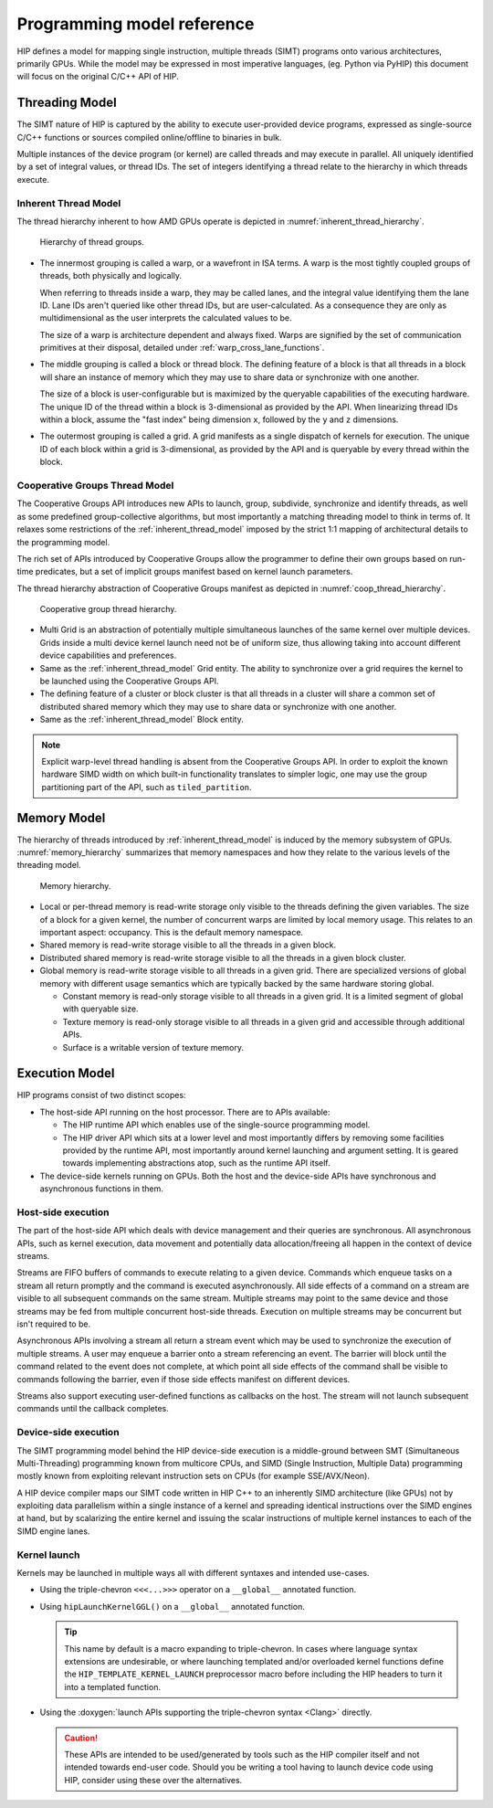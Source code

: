 .. meta::
  :description: This chapter describes the HIP programming model, the contract
                between the programmer and the compiler/runtime executing the
                code.
  :keywords: AMD, ROCm, HIP, CUDA, C++ language extensions

*******************************************************************************
Programming model reference
*******************************************************************************

HIP defines a model for mapping single instruction, multiple threads (SIMT) programs 
onto various architectures, primarily GPUs. While the model may be expressed 
in most imperative languages, (eg. Python via PyHIP) this document will focus on 
the original C/C++ API of HIP.

Threading Model
===============

The SIMT nature of HIP is captured by the ability to execute user-provided
device programs, expressed as single-source C/C++ functions or sources compiled
online/offline to binaries in bulk.

Multiple instances of the device program (or kernel) are called threads and may 
execute in parallel. All uniquely identified by a set of integral values, or thread IDs. 
The set of integers identifying a thread relate to the hierarchy in which threads execute.

.. _inherent_thread_model:

Inherent Thread Model
---------------------

The thread hierarchy inherent to how AMD GPUs operate is depicted in
:numref:`inherent_thread_hierarchy`.

.. _inherent_thread_hierarchy:

.. figure:: ../data/reference/programming_model/thread_hierarchy.svg
  :alt: Diagram depicting nested rectangles of varying color. The outermost one
        titled "Grid", inside sets of uniform rectangles layered on one another
        titled "Block". Each "Block" containing sets of uniform rectangles
        layered on one another titled "Warp". Each of the "Warp" titled
        rectangles filled with downward pointing arrows inside.

  Hierarchy of thread groups.

* The innermost grouping is called a warp, or a wavefront in ISA terms. A warp
  is the most tightly coupled groups of threads, both physically and logically.

  When referring to threads inside a warp, they may be called lanes, and the
  integral value identifying them the lane ID. Lane IDs aren't queried like
  other thread IDs, but are user-calculated. As a consequence they are only as
  multidimensional as the user interprets the calculated values to be.

  The size of a warp is architecture dependent and always fixed. Warps are
  signified by the set of communication primitives at their disposal, detailed
  under :ref:`warp_cross_lane_functions`.

* The middle grouping is called a block or thread block. The defining feature
  of a block is that all threads in a block will share an instance of memory
  which they may use to share data or synchronize with one another.

  The size of a block is user-configurable but is maximized by the queryable
  capabilities of the executing hardware. The unique ID of the thread within a
  block is 3-dimensional as provided by the API. When linearizing thread IDs
  within a block, assume the "fast index" being dimension ``x``, followed by
  the ``y`` and ``z`` dimensions.

* The outermost grouping is called a grid. A grid manifests as a single
  dispatch of kernels for execution. The unique ID of each block within a grid
  is 3-dimensional, as provided by the API and is queryable by every thread
  within the block.

Cooperative Groups Thread Model
-------------------------------

The Cooperative Groups API introduces new APIs to launch, group, subdivide,
synchronize and identify threads, as well as some predefined group-collective
algorithms, but most importantly a matching threading model to think in terms
of. It relaxes some restrictions of the :ref:`inherent_thread_model`
imposed by the strict 1:1 mapping of architectural details to the programming
model.

The rich set of APIs introduced by Cooperative Groups allow the programmer
to define their own groups based on run-time predicates, but a set of implicit
groups manifest based on kernel launch parameters.

The thread hierarchy abstraction of Cooperative Groups manifest as depicted in
:numref:`coop_thread_hierarchy`.

.. _coop_thread_hierarchy:

.. figure:: ../data/reference/programming_model/thread_hierarchy_coop.svg
  :alt: Diagram depicting nested rectangles of varying color. The outermost one
        titled "Grid", inside sets of different sized rectangles layered on
        one another titled "Block". Each "Block" containing sets of uniform
        rectangles layered on one another titled "Warp". Each of the "Warp"
        titled rectangles filled with downward pointing arrows inside.

  Cooperative group thread hierarchy.

* Multi Grid is an abstraction of potentially multiple simultaneous launches of
  the same kernel over multiple devices. Grids inside a multi device kernel
  launch need not be of uniform size, thus allowing taking into account
  different device capabilities and preferences.

  .. deprecated:: 5.0

* Same as the :ref:`inherent_thread_model` Grid entity. The ability to
  synchronize over a grid requires the kernel to be launched using the
  Cooperative Groups API.

* The defining feature of a cluster or block cluster is that all threads in a
  cluster will share a common set of distributed shared memory which they may
  use to share data or synchronize with one another.

* Same as the :ref:`inherent_thread_model` Block entity.

.. note::

  Explicit warp-level thread handling is absent from the Cooperative Groups API.
  In order to exploit the known hardware SIMD width on which built-in
  functionality translates to simpler logic, one may use the group partitioning
  part of the API, such as ``tiled_partition``.

Memory Model
============

The hierarchy of threads introduced by :ref:`inherent_thread_model` is induced
by the memory subsystem of GPUs. :numref:`memory_hierarchy` summarizes that memory namespaces and
how they relate to the various levels of the threading model.

.. _memory_hierarchy:

.. figure:: ../data/reference/programming_model/memory_hierarchy.svg
  :alt: Diagram depicting nested rectangles of varying color. The outermost one
        titled "Grid", inside on the upper half a rectangle titled "Cluster".
        Inside it are two identical rectangles titled "Block", inside them are
        ones titled "Local" with multiple "Warp" titled rectangles. Blocks have
        not just Local inside, but also rectangles titled "Shared". The Shared
        rectangles of Blocks in the same Cluster are grouped together with a
        translucent halo titled "Cluster shared". Outside the Cluster but
        inside the Grid is a rectangle titled "Global" with three others
        inside: "Surface", "Texture" (same color) and "Constant" (different
        color).

  Memory hierarchy.

* Local or per-thread memory is read-write storage only visible to the
  threads defining the given variables. The size of a block for a given kernel,
  the number of concurrent warps are limited by local memory usage.
  This relates to an important aspect: occupancy. This is the default memory
  namespace.

* Shared memory is read-write storage visible to all the threads in a given
  block.

* Distributed shared memory is read-write storage visible to all the threads
  in a given block cluster.

* Global memory is read-write storage visible to all threads in a given grid.
  There are specialized versions of global memory with different usage
  semantics which are typically backed by the same hardware storing global.

  * Constant memory is read-only storage visible to all threads in a given
    grid. It is a limited segment of global with queryable size.

  * Texture memory is read-only storage visible to all threads in a given grid
    and accessible through additional APIs.

  * Surface is a writable version of texture memory.

Execution Model
===============

HIP programs consist of two distinct scopes:

* The host-side API running on the host processor. There are to APIs available:

  * The HIP runtime API which enables use of the single-source programming
    model.

  * The HIP driver API which sits at a lower level and most importantly differs
    by removing some facilities provided by the runtime API, most
    importantly around kernel launching and argument setting. It is geared
    towards implementing abstractions atop, such as the runtime API itself.

* The device-side kernels running on GPUs. Both the host and the device-side
  APIs have synchronous and asynchronous functions in them.

Host-side execution
-------------------

The part of the host-side API which deals with device management and their
queries are synchronous. All asynchronous APIs, such as kernel execution, data
movement and potentially data allocation/freeing all happen in the context of
device streams.

Streams are FIFO buffers of commands to execute relating to a given device.
Commands which enqueue tasks on a stream all return promptly and the command is
executed asynchronously. All side effects of a command on a stream are visible
to all subsequent commands on the same stream. Multiple streams may point to
the same device and those streams may be fed from multiple concurrent host-side
threads. Execution on multiple streams may be concurrent but isn't required to
be.

Asynchronous APIs involving a stream all return a stream event which may be
used to synchronize the execution of multiple streams. A user may enqueue a
barrier onto a stream referencing an event. The barrier will block until
the command related to the event does not complete, at which point all
side effects of the command shall be visible to commands following the barrier,
even if those side effects manifest on different devices.

Streams also support executing user-defined functions as callbacks on the host.
The stream will not launch subsequent commands until the callback completes.

Device-side execution
---------------------

The SIMT programming model behind the HIP device-side execution is a
middle-ground between SMT (Simultaneous Multi-Threading) programming known from
multicore CPUs, and SIMD (Single Instruction, Multiple Data) programming
mostly known from exploiting relevant instruction sets on CPUs (for example
SSE/AVX/Neon).

A HIP device compiler maps our SIMT code written in HIP C++ to an inherently
SIMD architecture (like GPUs) not by exploiting data parallelism within a
single instance of a kernel and spreading identical instructions over the SIMD
engines at hand, but by scalarizing the entire kernel and issuing the scalar
instructions of multiple kernel instances to each of the SIMD engine lanes.

Kernel launch
-------------

Kernels may be launched in multiple ways all with different syntaxes and
intended use-cases.

* Using the triple-chevron ``<<<...>>>`` operator on a ``__global__`` annotated
  function.

* Using ``hipLaunchKernelGGL()`` on a ``__global__`` annotated function.

  .. tip::

    This name by default is a macro expanding to triple-chevron. In cases where
    language syntax extensions are undesirable, or where launching templated
    and/or overloaded kernel functions define the
    ``HIP_TEMPLATE_KERNEL_LAUNCH`` preprocessor macro before including the HIP
    headers to turn it into a templated function.

* Using the
  :doxygen:`launch APIs supporting the triple-chevron syntax <Clang>` directly.

  .. caution::

    These APIs are intended to be used/generated by tools such as the HIP
    compiler itself and not intended towards end-user code. Should you be
    writing a tool having to launch device code using HIP, consider using these
    over the alternatives.
